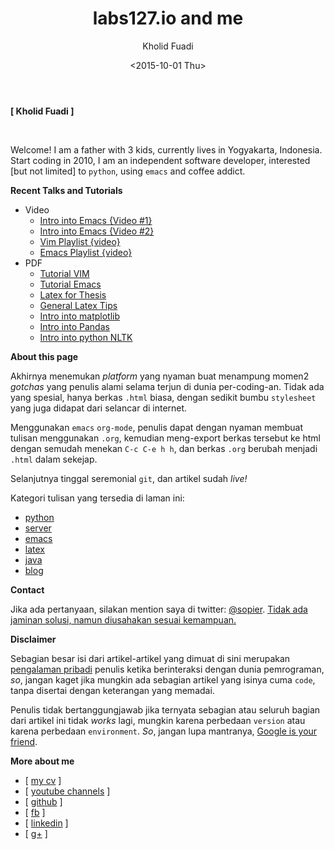 #+TITLE: labs127.io and me
#+AUTHOR: Kholid Fuadi
#+DATE: <2015-10-01 Thu>
#+HTML_HEAD: <link rel="stylesheet" type="text/css" href="./stylesheet.css" />
#+HTML_HEAD: <style type="text/css">
#+HTML_HEAD:<!--/*--><![CDATA[/*><!--*/
#+HTML_HEAD: div.figure { float:none; padding: 0px; }
#+HTML_HEAD: /*]]>*/-->
#+HTML_HEAD: </style>
#+STARTUP: indent


#+BEGIN_CENTER
*[ Kholid Fuadi ]*
#+END_CENTER

#+ATTR_HTML: :alt me, coffee and smoke :title me, coffee, and smoke :style width:150px; height: 150px; border-radius: 150px; -webkit-border-radius: 150px; -moz-border-radius: 150px;
[[./img/klobot.jpg]]
#+begin_html
 <br style="clear:both;" />
#+end_html

Welcome! I am a father with 3 kids, currently lives in Yogyakarta,
Indonesia. Start coding in 2010, I am an independent software
developer, interested [but not limited] to ~python~, using ~emacs~ and
coffee addict.


*Recent Talks and Tutorials*
- Video
  - [[https://www.youtube.com/watch?v%3DjtsOPVcFETM][Intro into Emacs {Video #1}]]
  - [[https://www.youtube.com/watch?v%3DKOZRyp8kuJg][Intro into Emacs {Video #2}]]
  - [[https://www.youtube.com/playlist?list%3DPL4feh7bQU2gY-6pmpSXzAelZgFjqZ7vAh][Vim Playlist {video}]]
  - [[https://www.youtube.com/playlist?list%3DPL4feh7bQU2gaFa9Vh0SHJqUQAq1d2dJ__][Emacs Playlist {video}]]
- PDF
  - [[file:./assets/vim_docs.pdf][Tutorial VIM]]
  - [[file:./assets/emacs_docs.pdf][Tutorial Emacs]]
  - [[file:assets/tesis_latex.pdf][Latex for Thesis]]
  - [[file:./assets/cmdlist.pdf][General Latex Tips]]
  - [[file:./assets/matplotlib_docs.pdf][Intro into matplotlib]]
  - [[file:assets/pandas_intro.pdf][Intro into Pandas]]
  - [[file:./assets/python_nltk_docs.pdf][Intro into python NLTK]]

*About this page*

Akhirnya menemukan /platform/ yang nyaman buat menampung momen2
/gotchas/ yang penulis alami selama terjun di dunia
per-coding-an. Tidak ada yang spesial, hanya berkas ~.html~ biasa,
dengan sedikit bumbu =stylesheet= yang juga didapat dari selancar di
internet.

Menggunakan =emacs= ~org-mode~, penulis dapat dengan nyaman membuat
tulisan menggunakan ~.org~, kemudian meng-export berkas tersebut ke
html dengan semudah menekan ~C-c C-e h h~, dan berkas =.org= berubah
menjadi =.html= dalam sekejap.

Selanjutnya tinggal seremonial =git=, dan artikel sudah /live!/

Kategori tulisan yang tersedia di laman ini:
- [[./programming/python/index.html][python]]
- [[./programming/server/index.html][server]]
- [[./programming/emacs/index.html][emacs]]
- [[file:programming/latex/index.html][latex]]
- [[file:programming/java/index.html][java]]
- [[file:blog/index.html][blog]]

*Contact*

Jika ada pertanyaan, silakan mention saya di twitter: [[https://twitter.com/sopier][@sopier]]. _Tidak
ada jaminan solusi, namun diusahakan sesuai kemampuan._

*Disclaimer*

Sebagian besar isi dari artikel-artikel yang dimuat di sini merupakan
_pengalaman pribadi_ penulis ketika berinteraksi dengan dunia
pemrograman, /so/, jangan kaget jika mungkin ada sebagian artikel yang
isinya cuma =code=, tanpa disertai dengan keterangan yang
memadai.

Penulis tidak bertanggungjawab jika ternyata sebagian atau
seluruh bagian dari artikel ini tidak /works/ lagi, mungkin karena
perbedaan =version= atau karena perbedaan =environment=. /So/, jangan
lupa mantranya, _Google is your friend_.

*More about me*
- [ [[file:./assets/cv_7.pdf][my cv]] ]
- [ [[https://www.youtube.com/user/sopier/][youtube channels]] ]
- [ [[https://github.com/sopier][github]] ]
- [ [[https://www.facebook.com/kholid.fuadi][fb]] ]
- [ [[https://id.linkedin.com/in/kholidfuadi][linkedin]] ]
- [ [[https://plus.google.com/114286899470774695142][g+]] ]
